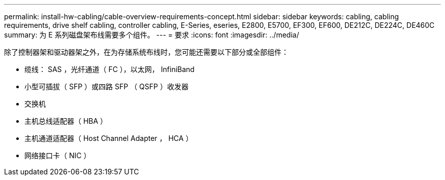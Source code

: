 ---
permalink: install-hw-cabling/cable-overview-requirements-concept.html 
sidebar: sidebar 
keywords: cabling, cabling requirements, drive shelf cabling, controller cabling, E-Series, eseries, E2800, E5700, EF300, EF600, DE212C, DE224C, DE460C 
summary: 为 E 系列磁盘架布线需要多个组件。 
---
= 要求
:icons: font
:imagesdir: ../media/


[role="lead"]
除了控制器架和驱动器架之外，在为存储系统布线时，您可能还需要以下部分或全部组件：

* 缆线： SAS ，光纤通道（ FC ），以太网， InfiniBand
* 小型可插拔（ SFP ）或四路 SFP （ QSFP ）收发器
* 交换机
* 主机总线适配器（ HBA ）
* 主机通道适配器（ Host Channel Adapter ， HCA ）
* 网络接口卡（ NIC ）

